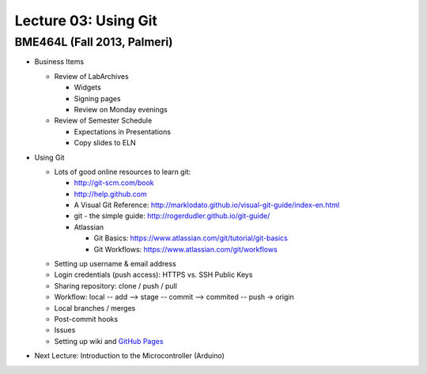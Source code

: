 Lecture 03: Using Git
=====================

BME464L (Fall 2013, Palmeri)
----------------------------

* Business Items

  + Review of LabArchives

    - Widgets

    - Signing pages

    - Review on Monday evenings

  + Review of Semester Schedule

    - Expectations in Presentations

    - Copy slides to ELN

* Using Git

  + Lots of good online resources to learn git:

    - http://git-scm.com/book

    - http://help.github.com

    - A Visual Git Reference: http://marklodato.github.io/visual-git-guide/index-en.html

    - git - the simple guide: http://rogerdudler.github.io/git-guide/

    - Atlassian
      
      * Git Basics: https://www.atlassian.com/git/tutorial/git-basics

      * Git Workflows: https://www.atlassian.com/git/workflows

  * Setting up username & email address

  * Login credentials (push access): HTTPS vs. SSH Public Keys

  * Sharing repository: clone / push / pull

  * Workflow: local -- add --> stage -- commit --> commited -- push -> origin

  * Local branches / merges

  * Post-commit hooks

  * Issues

  * Setting up wiki and `GitHub Pages <https://help.github.com/categories/20/articles>`_

* Next Lecture: Introduction to the Microcontroller (Arduino)

